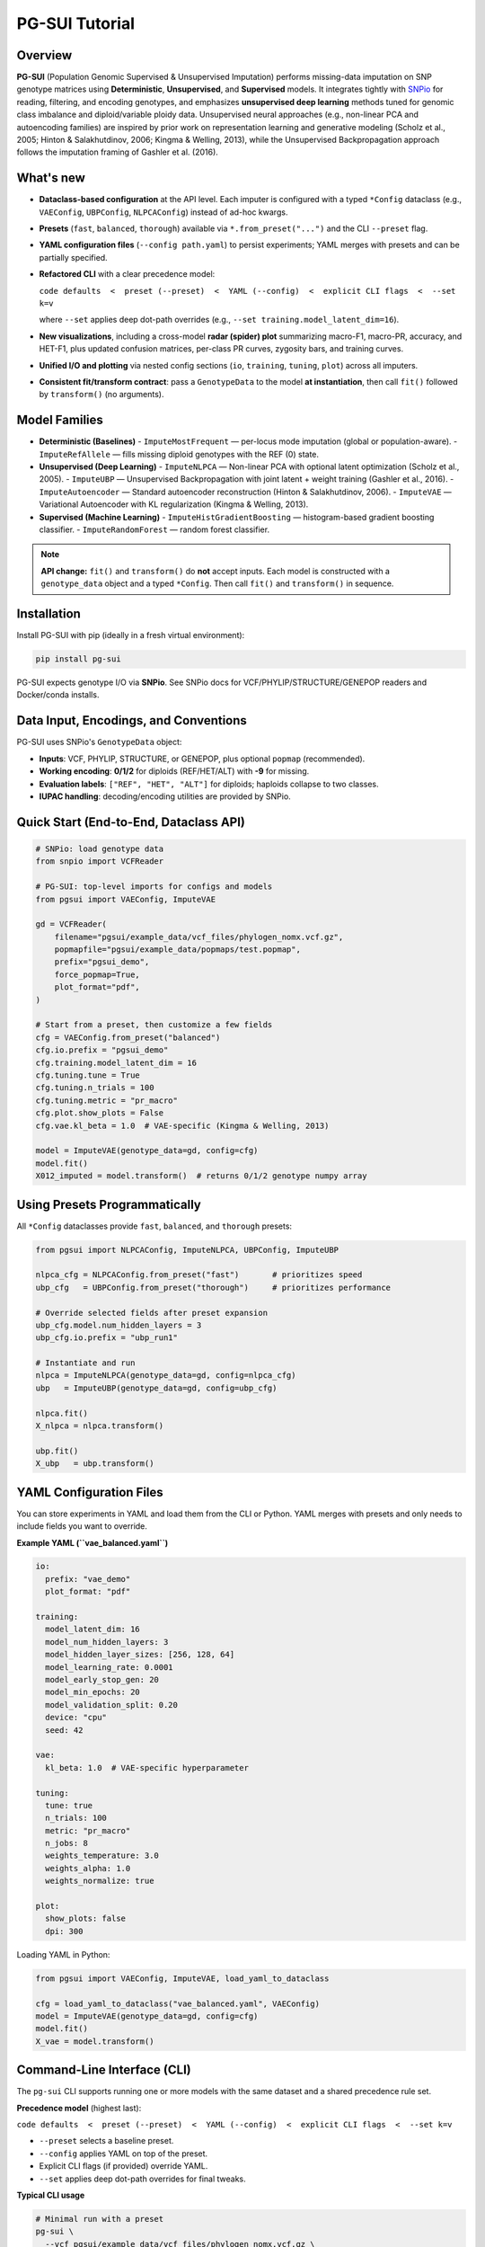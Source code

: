 PG-SUI Tutorial
===============

Overview
--------

**PG-SUI** (Population Genomic Supervised & Unsupervised Imputation) performs missing-data imputation on SNP genotype matrices using **Deterministic**, **Unsupervised**, and **Supervised** models. It integrates tightly with `SNPio <https://github.com/btmartin721/SNPio>`_ for reading, filtering, and encoding genotypes, and emphasizes **unsupervised deep learning** methods tuned for genomic class imbalance and diploid/variable ploidy data. Unsupervised neural approaches (e.g., non-linear PCA and autoencoding families) are inspired by prior work on representation learning and generative modeling (Scholz et al., 2005; Hinton & Salakhutdinov, 2006; Kingma & Welling, 2013), while the Unsupervised Backpropagation approach follows the imputation framing of Gashler et al. (2016).

What's new
----------

- **Dataclass-based configuration** at the API level. Each imputer is configured with a typed ``*Config`` dataclass (e.g., ``VAEConfig``, ``UBPConfig``, ``NLPCAConfig``) instead of ad-hoc kwargs.
- **Presets** (``fast``, ``balanced``, ``thorough``) available via ``*.from_preset("...")`` and the CLI ``--preset`` flag.
- **YAML configuration files** (``--config path.yaml``) to persist experiments; YAML merges with presets and can be partially specified.
- **Refactored CLI** with a clear precedence model:

  ``code defaults  <  preset (--preset)  <  YAML (--config)  <  explicit CLI flags  <  --set k=v``

  where ``--set`` applies deep dot-path overrides (e.g., ``--set training.model_latent_dim=16``).

- **New visualizations**, including a cross-model **radar (spider) plot** summarizing macro-F1, macro-PR, accuracy, and HET-F1, plus updated confusion matrices, per-class PR curves, zygosity bars, and training curves.
- **Unified I/O and plotting** via nested config sections (``io``, ``training``, ``tuning``, ``plot``) across all imputers.
- **Consistent fit/transform contract**: pass a ``GenotypeData`` to the model **at instantiation**, then call ``fit()`` followed by ``transform()`` (no arguments).

Model Families
--------------

- **Deterministic (Baselines)**
  - ``ImputeMostFrequent`` — per-locus mode imputation (global or population-aware).
  - ``ImputeRefAllele`` — fills missing diploid genotypes with the REF (0) state.

- **Unsupervised (Deep Learning)**
  - ``ImputeNLPCA`` — Non-linear PCA with optional latent optimization (Scholz et al., 2005).
  - ``ImputeUBP`` — Unsupervised Backpropagation with joint latent + weight training (Gashler et al., 2016).
  - ``ImputeAutoencoder`` — Standard autoencoder reconstruction (Hinton & Salakhutdinov, 2006).
  - ``ImputeVAE`` — Variational Autoencoder with KL regularization (Kingma & Welling, 2013).

- **Supervised (Machine Learning)**
  - ``ImputeHistGradientBoosting`` — histogram-based gradient boosting classifier.
  - ``ImputeRandomForest`` — random forest classifier.

.. note::

   **API change:** ``fit()`` and ``transform()`` do **not** accept inputs. Each model is constructed with a ``genotype_data`` object and a typed ``*Config``. Then call ``fit()`` and ``transform()`` in sequence.

Installation
------------

Install PG-SUI with pip (ideally in a fresh virtual environment):

.. code-block:: bash

    pip install pg-sui

PG-SUI expects genotype I/O via **SNPio**. See SNPio docs for VCF/PHYLIP/STRUCTURE/GENEPOP readers and Docker/conda installs.

Data Input, Encodings, and Conventions
--------------------------------------

PG-SUI uses SNPio's ``GenotypeData`` object:

- **Inputs**: VCF, PHYLIP, STRUCTURE, or GENEPOP, plus optional ``popmap`` (recommended).
- **Working encoding**: **0/1/2** for diploids (REF/HET/ALT) with **-9** for missing.
- **Evaluation labels**: ``["REF", "HET", "ALT"]`` for diploids; haploids collapse to two classes.
- **IUPAC handling**: decoding/encoding utilities are provided by SNPio.

Quick Start (End-to-End, Dataclass API)
---------------------------------------

.. code-block:: python

    # SNPio: load genotype data
    from snpio import VCFReader

    # PG-SUI: top-level imports for configs and models
    from pgsui import VAEConfig, ImputeVAE

    gd = VCFReader(
        filename="pgsui/example_data/vcf_files/phylogen_nomx.vcf.gz",
        popmapfile="pgsui/example_data/popmaps/test.popmap",
        prefix="pgsui_demo",
        force_popmap=True,
        plot_format="pdf",
    )

    # Start from a preset, then customize a few fields
    cfg = VAEConfig.from_preset("balanced")
    cfg.io.prefix = "pgsui_demo"
    cfg.training.model_latent_dim = 16
    cfg.tuning.tune = True
    cfg.tuning.n_trials = 100
    cfg.tuning.metric = "pr_macro"
    cfg.plot.show_plots = False
    cfg.vae.kl_beta = 1.0  # VAE-specific (Kingma & Welling, 2013)

    model = ImputeVAE(genotype_data=gd, config=cfg)
    model.fit()
    X012_imputed = model.transform()  # returns 0/1/2 genotype numpy array

Using Presets Programmatically
------------------------------

All ``*Config`` dataclasses provide ``fast``, ``balanced``, and ``thorough`` presets:

.. code-block:: python

    from pgsui import NLPCAConfig, ImputeNLPCA, UBPConfig, ImputeUBP

    nlpca_cfg = NLPCAConfig.from_preset("fast")       # prioritizes speed
    ubp_cfg   = UBPConfig.from_preset("thorough")     # prioritizes performance

    # Override selected fields after preset expansion
    ubp_cfg.model.num_hidden_layers = 3
    ubp_cfg.io.prefix = "ubp_run1"

    # Instantiate and run
    nlpca = ImputeNLPCA(genotype_data=gd, config=nlpca_cfg)
    ubp   = ImputeUBP(genotype_data=gd, config=ubp_cfg)

    nlpca.fit()
    X_nlpca = nlpca.transform()

    ubp.fit()
    X_ubp   = ubp.transform()

YAML Configuration Files
------------------------

You can store experiments in YAML and load them from the CLI or Python. YAML merges with presets and only needs to include fields you want to override.

**Example YAML (``vae_balanced.yaml``)**

.. code-block:: yaml

    io:
      prefix: "vae_demo"
      plot_format: "pdf"

    training:
      model_latent_dim: 16
      model_num_hidden_layers: 3
      model_hidden_layer_sizes: [256, 128, 64]
      model_learning_rate: 0.0001
      model_early_stop_gen: 20
      model_min_epochs: 20
      model_validation_split: 0.20
      device: "cpu"
      seed: 42

    vae:
      kl_beta: 1.0  # VAE-specific hyperparameter

    tuning:
      tune: true
      n_trials: 100
      metric: "pr_macro"
      n_jobs: 8
      weights_temperature: 3.0
      weights_alpha: 1.0
      weights_normalize: true

    plot:
      show_plots: false
      dpi: 300

Loading YAML in Python:

.. code-block:: python

    from pgsui import VAEConfig, ImputeVAE, load_yaml_to_dataclass

    cfg = load_yaml_to_dataclass("vae_balanced.yaml", VAEConfig)
    model = ImputeVAE(genotype_data=gd, config=cfg)
    model.fit()
    X_vae = model.transform()

Command-Line Interface (CLI)
----------------------------

The ``pg-sui`` CLI supports running one or more models with the same dataset and a shared precedence rule set.

**Precedence model** (highest last):

``code defaults  <  preset (--preset)  <  YAML (--config)  <  explicit CLI flags  <  --set k=v``

- ``--preset`` selects a baseline preset.
- ``--config`` applies YAML on top of the preset.
- Explicit CLI flags (if provided) override YAML.
- ``--set`` applies deep dot-path overrides for final tweaks.

**Typical CLI usage**

.. code-block:: bash

    # Minimal run with a preset
    pg-sui \
      --vcf pgsui/example_data/vcf_files/phylogen_nomx.vcf.gz \
      --popmap pgsui/example_data/popmaps/test.popmap \
      --models ImputeUBP ImputeVAE \
      --preset balanced \
      --prefix demo

    # Use a YAML config and override a couple fields
    pg-sui \
      --vcf data.vcf.gz \
      --popmap pops.popmap \
      --models ImputeVAE \
      --preset thorough \
      --config vae_balanced.yaml \
      --set io.prefix=vae_vs_ubp \
      --set training.model_latent_dim=32

    # Deterministic baselines for a quick yardstick
    pg-sui \
      --vcf data.vcf.gz \
      --popmap pops.popmap \
      --models ImputeMostFrequent ImputeRefAllele \
      --preset fast \
      --prefix baselines

Deterministic Models (Configs)
------------------------------

**ImputeMostFrequent**

.. code-block:: python

    from pgsui import MostFrequentConfig, ImputeMostFrequent

    cfg = MostFrequentConfig.from_preset("fast")
    cfg.io.prefix = "mode_imp"
    cfg.algorithm.by_population = True  # pop-aware if popmap provided

    model = ImputeMostFrequent(genotype_data=gd, config=cfg)
    model.fit()
    X_mode = model.transform()

**ImputeRefAllele**

.. code-block:: python

    from pgsui import RefAlleleConfig, ImputeRefAllele

    cfg = RefAlleleConfig.from_preset("fast")
    cfg.io.prefix = "ref_imp"

    model = ImputeRefAllele(genotype_data=gd, config=cfg)
    model.fit()
    X_ref = model.transform()

Unsupervised Deep Learning (Configs)
------------------------------------

**Non-linear PCA (ImputeNLPCA)** *(Scholz et al., 2005)*

.. code-block:: python

    from pgsui import NLPCAConfig, ImputeNLPCA

    cfg = NLPCAConfig.from_preset("balanced")
    cfg.io.prefix = "nlpca_run"
    model = ImputeNLPCA(genotype_data=gd, config=cfg)
    model.fit()
    X_nlpca = model.transform()

**Unsupervised Backpropagation (ImputeUBP)** *(Gashler et al., 2016)*

.. code-block:: python

    from pgsui import UBPConfig, ImputeUBP

    cfg = UBPConfig.from_preset("thorough")
    cfg.io.prefix = "ubp_run"
    model = ImputeUBP(genotype_data=gd, config=cfg)
    model.fit()
    X_ubp = model.transform()

**Standard Autoencoder (ImputeAutoencoder)** *(Hinton & Salakhutdinov, 2006)*

.. code-block:: python

    from pgsui import SAEConfig, ImputeAutoencoder

    cfg = SAEConfig.from_preset("balanced")
    cfg.io.prefix = "sae_run"
    model = ImputeAutoencoder(genotype_data=gd, config=cfg)
    model.fit()
    X_sae = model.transform()

**Variational Autoencoder (ImputeVAE)** *(Kingma & Welling, 2013)*

.. code-block:: python

    from pgsui import VAEConfig, ImputeVAE

    cfg = VAEConfig.from_preset("balanced")
    cfg.io.prefix = "vae_run"
    cfg.vae.kl_beta = 1.0
    model = ImputeVAE(genotype_data=gd, config=cfg)
    model.fit()
    X_vae = model.transform()

Supervised Models (Configs)
---------------------------

**ImputeHistGradientBoosting**

.. code-block:: python

    from pgsui import HGBConfig, ImputeHistGradientBoosting

    cfg = HGBConfig.from_preset("balanced")
    cfg.io.prefix = "hgb_run"
    cfg.tuning.tune = True
    cfg.tuning.n_trials = 100
    cfg.tuning.metric = "pr_macro"

    model = ImputeHistGradientBoosting(genotype_data=gd, config=cfg)
    model.fit(); X_hgb = model.transform()

**ImputeRandomForest**

.. code-block:: python

    from pgsui import RFConfig, ImputeRandomForest

    cfg = RFConfig.from_preset("balanced")
    cfg.io.prefix = "rf_run"
    cfg.tuning.tune = True
    cfg.tuning.n_trials = 100
    cfg.tuning.metric = "pr_macro"

    model = ImputeRandomForest(genotype_data=gd, config=cfg)
    model.fit()
    X_rf = model.transform()

Common Config Sections (Fields at a Glance)
-------------------------------------------

All ``*Config`` dataclasses share a common structure with nested sections (names may vary slightly by imputer):

- ``io``: ``prefix``, ``plot_format``, output directories, artifact toggles.
- ``training``: architecture and optimization (e.g., ``model_latent_dim``, hidden sizes, learning rate, early stopping, validation split, device, seed).
- ``tuning``: ``tune``, ``n_trials``, ``metric``, ``n_jobs``, class-weight shaping (``weights_temperature``, ``weights_alpha``, ``weights_normalize``).
- ``plot``: ``show_plots``, ``dpi``, per-plot toggles.
- ``algorithm``: method-specific flags (e.g., ``by_population`` for MostFrequent).

Visualization & Reports
-----------------------

After ``fit()``, each model writes plots and metrics under:

``{prefix}_output/{Family}/plots/{Model}/`` and ``{prefix}_output/{Family}/metrics/{Model}/``

Key figures
^^^^^^^^^^^

- **Radar (spider) summary** across models: macro-F1, macro-PR, accuracy, HET-F1.
- **Confusion matrices** (overall and per-zygosity).
- **Per-class precision-recall curves** and macro-averaged PR.
- **Zygosity bar charts** (REF/HET/ALT) for error composition.
- **Training curves** (loss/metric vs. epoch) for deep models.
- **Feature importances** for supervised tree-based models (if enabled).

Common Evaluation
-----------------

Metrics are stratified by zygosity (REF/HET/ALT for diploids; binary for haploids) and can also be summarized under 10-base IUPAC encodings. Macro-averaged F1 and macro-PR are emphasized to handle class imbalance. Summary CSV/JSON files accompany figures to support downstream comparison and aggregation.

Tips for Performance & Reproducibility
--------------------------------------

- Enable Optuna with ``tuning.tune = True`` and increase ``tuning.n_trials`` for more robust hyperparameters.
- Use ``training.device="gpu"`` (CUDA) or ``"mps"`` (Apple Silicon) when available.
- Prefer ``tuning.metric="pr_macro"`` on imbalanced datasets.
- Set ``training.seed`` for reproducibility of splits, latent init, and tuner sampling.

Typical Workflow
----------------

1. **Read + filter + encode** with SNPio (``GenotypeData``; optional ``GenotypeEncoder`` for decoding).
2. **Baseline** with ``ImputeMostFrequent`` or ``ImputeRefAllele`` to establish a floor.
3. **Unsupervised model** (e.g., ``ImputeVAE`` or ``ImputeUBP``) with tuning enabled.
4. **Optional supervised models** (HGB/RF) to benchmark against deep models.
5. **Compare reports** (radar summary, macro-PR/F1, zygosity, confusion matrices).
6. **Decode/Export** final matrices to IUPAC or downstream formats as needed.

Minimal API Reference
---------------------

All imputers follow the same high-level pattern:

.. code-block:: python

    model = SomeImputer(genotype_data=gd, config=SomeConfig.from_preset("balanced"))
    model.fit()                      # trains; writes plots/reports
    X_imputed = model.transform()    # imputes missing alleles (0/1/2; -9 for missing)

References
----------

Chawla, N. V., Bowyer, K. W., Hall, L. O., & Kegelmeyer, W. P. (2002). SMOTE: Synthetic Minority Over-sampling Technique. *Journal of Artificial Intelligence Research*, 16, 321-357.

Gashler, M. S., Smith, M. R., Morris, R., & Martinez, T. (2016). Missing value imputation with unsupervised backpropagation. *Computational Intelligence*, 32(2), 196-215.

Hinton, G. E., & Salakhutdinov, R. R. (2006). Reducing the dimensionality of data with neural networks. *Science*, 313(5786), 504-507.

Kingma, D. P., & Welling, M. (2013). Auto-Encoding Variational Bayes. *arXiv preprint* arXiv:1312.6114.

Scholz, M., Kaplan, F., Guy, C. L., Kopka, J., & Selbig, J. (2005). Non-linear PCA: a missing data approach. *Bioinformatics*, 21(20), 3887-3895.
